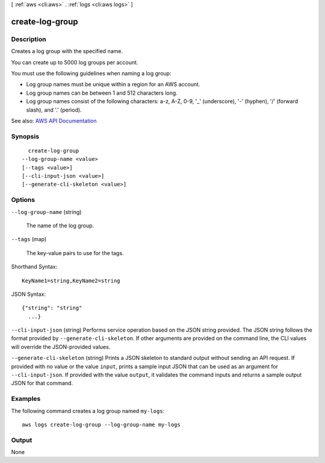 [ :ref:`aws <cli:aws>` . :ref:`logs <cli:aws logs>` ]

.. _cli:aws logs create-log-group:


****************
create-log-group
****************



===========
Description
===========



Creates a log group with the specified name.

 

You can create up to 5000 log groups per account.

 

You must use the following guidelines when naming a log group:

 

 
* Log group names must be unique within a region for an AWS account. 
 
* Log group names can be between 1 and 512 characters long. 
 
* Log group names consist of the following characters: a-z, A-Z, 0-9, '_' (underscore), '-' (hyphen), '/' (forward slash), and '.' (period). 
 



See also: `AWS API Documentation <https://docs.aws.amazon.com/goto/WebAPI/logs-2014-03-28/CreateLogGroup>`_


========
Synopsis
========

::

    create-log-group
  --log-group-name <value>
  [--tags <value>]
  [--cli-input-json <value>]
  [--generate-cli-skeleton <value>]




=======
Options
=======

``--log-group-name`` (string)


  The name of the log group.

  

``--tags`` (map)


  The key-value pairs to use for the tags.

  



Shorthand Syntax::

    KeyName1=string,KeyName2=string




JSON Syntax::

  {"string": "string"
    ...}



``--cli-input-json`` (string)
Performs service operation based on the JSON string provided. The JSON string follows the format provided by ``--generate-cli-skeleton``. If other arguments are provided on the command line, the CLI values will override the JSON-provided values.

``--generate-cli-skeleton`` (string)
Prints a JSON skeleton to standard output without sending an API request. If provided with no value or the value ``input``, prints a sample input JSON that can be used as an argument for ``--cli-input-json``. If provided with the value ``output``, it validates the command inputs and returns a sample output JSON for that command.



========
Examples
========

The following command creates a log group named ``my-logs``::

  aws logs create-log-group --log-group-name my-logs


======
Output
======

None